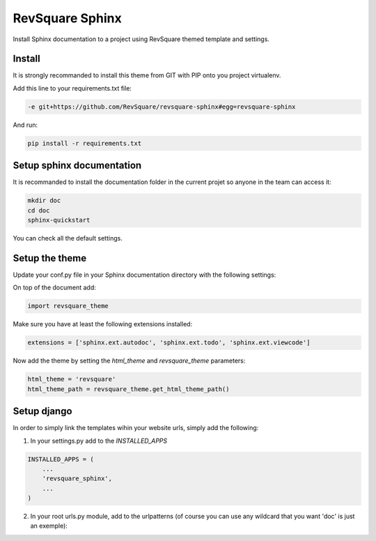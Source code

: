 ################
RevSquare Sphinx
################

Install Sphinx documentation to a project using RevSquare themed template and settings.

*******
Install
*******

It is strongly recommanded to install this theme from GIT with PIP onto you project virtualenv.

Add this line to your requirements.txt file:

.. code-block::  shell-session

    -e git+https://github.com/RevSquare/revsquare-sphinx#egg=revsquare-sphinx

And run:

.. code-block::  shell-session

    pip install -r requirements.txt

**************************
Setup sphinx documentation
**************************

It is recommanded to install the documentation folder in the current projet so anyone in the team can access it:

.. code-block::  shell-session

    mkdir doc
    cd doc
    sphinx-quickstart
    
You can check all the default settings.

***************
Setup the theme
***************

Update your conf.py file in your Sphinx documentation directory with the following settings:

On top of the document add:


.. code-block::  python

    import revsquare_theme

Make sure you have at least the following extensions installed:

.. code-block::  python
   
    extensions = ['sphinx.ext.autodoc', 'sphinx.ext.todo', 'sphinx.ext.viewcode']
    
Now add the theme by setting the *html_theme* and *revsquare_theme* parameters:

.. code-block::  python
   
    html_theme = 'revsquare'
    html_theme_path = revsquare_theme.get_html_theme_path()



************
Setup django
************

In order to simply link the templates wihin your website urls, simply add the following:

1. In your settings.py add to the *INSTALLED_APPS*

.. code-block::  python
   
    INSTALLED_APPS = (
        ...
        'revsquare_sphinx',
        ...
    )
    
2. In your root urls.py module, add to the urlpatterns (of course you can use any wildcard that you want 'doc' is just an exemple):

.. code-block::  python
    urlpatterns = patterns('',
        ...

        url(r'^doc/', include('revsquare_sphinx.urls')),
        ...
    )  
